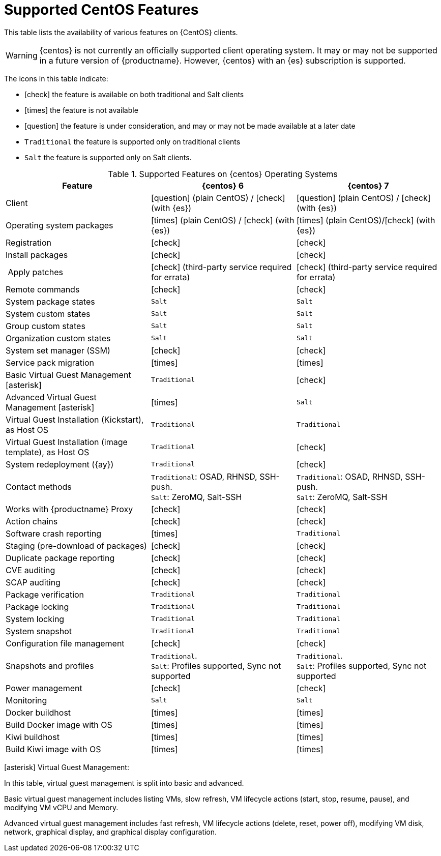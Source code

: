 [[supported-features-centos]]
= Supported CentOS Features


This table lists the availability of various features on {CentOS} clients.

[WARNING]
====
{centos} is not currently an officially supported client operating system. 
It may or may not be supported in a future version of {productname}.
However, {centos} with an {es} subscription is supported.
====

The icons in this table indicate:

* icon:check[role="green"] the feature is available on both traditional and Salt clients
* icon:times[role="danger"] the feature is not available
* icon:question[role="gray"] the feature is under consideration, and may or may not be made available at a later date
* ``Traditional`` the feature is supported only on traditional clients
* ``Salt`` the feature is supported only on Salt clients.


[cols="1,1,1", options="header"]
.Supported Features on {centos} Operating Systems
|===
| Feature | {centos}{nbsp}6 | {centos}{nbsp}7
| Client | icon:question[role="gray"] (plain CentOS) / icon:check[role="green"] (with {es}) | icon:question[role="gray"] (plain CentOS) / icon:check[role="green"] (with {es})
| Operating system packages  |  icon:times[role="danger"] (plain CentOS) / icon:check[role="green"] (with {es}) | icon:times[role="danger"] (plain CentOS)/icon:check[role="green"] (with {es})
| Registration | icon:check[role="green"] | icon:check[role="green"]
| Install packages | icon:check[role="green"] | icon:check[role="green"]
| Apply patches | icon:check[role="green"] (third-party service required for errata) | icon:check[role="green"] (third-party service required for errata)
| Remote commands | icon:check[role="green"] | icon:check[role="green"]
| System package states | ``Salt`` | ``Salt``
| System custom states | ``Salt`` | ``Salt``
| Group custom states | ``Salt`` | ``Salt``
| Organization custom states    | ``Salt`` | ``Salt``
| System set manager (SSM) | icon:check[role="green"] | icon:check[role="green"]
| Service pack migration | icon:times[role="danger"] | icon:times[role="danger"]
| Basic Virtual Guest Management icon:asterisk[role="none"] | ``Traditional`` | icon:check[role="green"]
| Advanced Virtual Guest Management icon:asterisk[role="none"] | icon:times[role="danger"] | ``Salt``
| Virtual Guest Installation (Kickstart), as Host OS | ``Traditional`` | ``Traditional``
| Virtual Guest Installation (image template), as Host OS | ``Traditional`` | icon:check[role="green"]
| System redeployment ({ay}) | ``Traditional`` | icon:check[role="green"]
| Contact methods | ``Traditional``: OSAD, RHNSD, SSH-push. +
``Salt``: ZeroMQ, Salt-SSH | ``Traditional``: OSAD, RHNSD, SSH-push. +
``Salt``: ZeroMQ, Salt-SSH
| Works with {productname} Proxy | icon:check[role="green"] | icon:check[role="green"]
| Action chains | icon:check[role="green"] | icon:check[role="green"]
| Software crash reporting | icon:times[role="danger"] | ``Traditional``
| Staging (pre-download of packages) | icon:check[role="green"] | icon:check[role="green"]
| Duplicate package reporting | icon:check[role="green"] | icon:check[role="green"]
| CVE auditing |  icon:check[role="green"] | icon:check[role="green"]
| SCAP auditing | icon:check[role="green"] | icon:check[role="green"]
| Package verification | ``Traditional`` | ``Traditional``
| Package locking | ``Traditional`` | ``Traditional``
| System locking |  ``Traditional`` | ``Traditional``
| System snapshot | ``Traditional`` | ``Traditional``
| Configuration file management |  icon:check[role="green"] | icon:check[role="green"]
| Snapshots and profiles |  ``Traditional``. +
``Salt``: Profiles supported, Sync not supported | ``Traditional``. +
``Salt``: Profiles supported, Sync not supported
| Power management |  icon:check[role="green"] | icon:check[role="green"]
| Monitoring |  ``Salt`` | ``Salt``
| Docker buildhost |  icon:times[role="danger"] | icon:times[role="danger"]
| Build Docker image with OS | icon:times[role="danger"] | icon:times[role="danger"]
| Kiwi buildhost |  icon:times[role="danger"] | icon:times[role="danger"]
| Build Kiwi image with OS |  icon:times[role="danger"] | icon:times[role="danger"]
|===

icon:asterisk[role="none"] Virtual Guest Management:

In this table, virtual guest management is split into basic and advanced.

Basic virtual guest management includes listing VMs, slow refresh, VM lifecycle actions (start, stop, resume, pause), and modifying VM vCPU and Memory.

Advanced virtual guest management includes fast refresh, VM lifecycle actions (delete, reset, power off), modifying VM disk, network, graphical display, and graphical display configuration.
